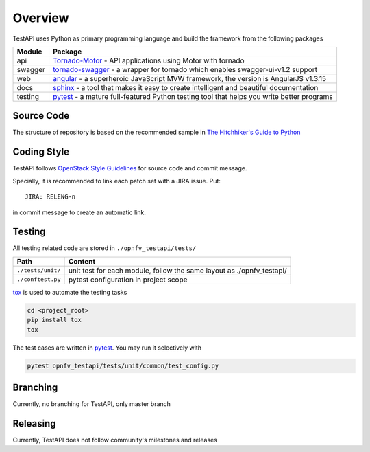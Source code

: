 .. This work is licensed under a Creative Commons Attribution 4.0 International License.
.. http://creativecommons.org/licenses/by/4.0
.. (c) 2017 ZTE Corporation


********
Overview
********

TestAPI uses Python as primary programming language and build the framework from the following packages

======== ===============================================================================================================
Module   Package
======== ===============================================================================================================
api      `Tornado-Motor`_ - API applications using Motor with tornado
swagger  `tornado-swagger`_ - a wrapper for tornado which enables swagger-ui-v1.2 support
web      `angular`_ - a superheroic JavaScript MVW framework, the version is AngularJS v1.3.15
docs     `sphinx`_ - a tool that makes it easy to create intelligent and beautiful documentation
testing  `pytest`_ - a mature full-featured Python testing tool that helps you write better programs
======== ===============================================================================================================


Source Code
===========

The structure of repository is based on the recommended sample in `The Hitchhiker's Guide to Python`_

==========================  ====================================================================================================
Path                       Content
==========================  ====================================================================================================
``./3rd_party/``            third part included in TestAPI project
``./docker/``               configuration for building Docker image for TestAPI deployment
``./docs/``                 user and developer documentation, design proposals
``./etc/``                  configuration files used to install opnfv-testapi
``./opnfv_testapi/``        the actual package
``./opnfv_testapi/tests/``  package functional and unit tests
``./opts/``                 optional components, e.g. one click deployment script
==========================  ====================================================================================================


Coding Style
============

TestAPI follows `OpenStack Style Guidelines`_ for source code and commit message.

Specially, it is recommended to link each patch set with a JIRA issue. Put::

    JIRA: RELENG-n

in commit message to create an automatic link.


Testing
=======

All testing related code are stored in ``./opnfv_testapi/tests/``

==================  ====================================================================================================
Path                Content
==================  ====================================================================================================
``./tests/unit/``   unit test for each module, follow the same layout as ./opnfv_testapi/
``./conftest.py``   pytest configuration in project scope
==================  ====================================================================================================

`tox`_ is used to automate the testing tasks

.. code-block:: shell

    cd <project_root>
    pip install tox
    tox

The test cases are written in `pytest`_. You may run it selectively with

.. code-block:: shell

    pytest opnfv_testapi/tests/unit/common/test_config.py


Branching
=========

Currently, no branching for TestAPI, only master branch


Releasing
=========

Currently, TestAPI does not follow community's milestones and releases

.. _Tornado-Motor: https://motor.readthedocs.io/en/stable/tutorial-tornado.html
.. _tornado-swagger: https://github.com/SerenaFeng/tornado-swagger
.. _angular: https://code.angularjs.org/1.3.15/docs/guide
.. _sphinx: http://www.sphinx-doc.org/en/stable/
.. _pytest: http://doc.pytest.org/
.. _OpenStack Style Guidelines: http://docs.openstack.org/developer/hacking/
.. _The Hitchhiker's Guide to Python: http://python-guide-pt-br.readthedocs.io/en/latest/writing/structure/
.. _tox: https://tox.readthedocs.io/
